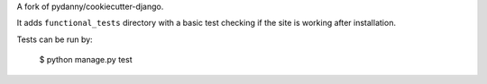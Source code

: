 A fork of pydanny/cookiecutter-django.

It adds ``functional_tests`` directory with a basic test checking if the site is working after installation.

Tests can be run by:

    $ python manage.py test